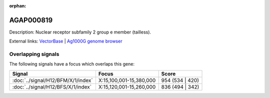 :orphan:

AGAP000819
=============





Description: Nuclear receptor subfamily 2 group e member (tailless).

External links:
`VectorBase <https://www.vectorbase.org/Anopheles_gambiae/Gene/Summary?g=AGAP000819>`_ |
`Ag1000G genome browser <https://www.malariagen.net/apps/ag1000g/phase1-AR3/index.html?genome_region=X:15252295-15254168#genomebrowser>`_

Overlapping signals
-------------------

The following signals have a focus which overlaps this gene:



.. cssclass:: table-hover
.. csv-table::
    :widths: auto
    :header: Signal,Focus,Score

    :doc:`../signal/H12/BFM/X/1/index`,"X:15,100,001-15,380,000",954 (534 | 420)
    :doc:`../signal/H12/BFS/X/1/index`,"X:15,120,001-15,260,000",836 (494 | 342)
    






